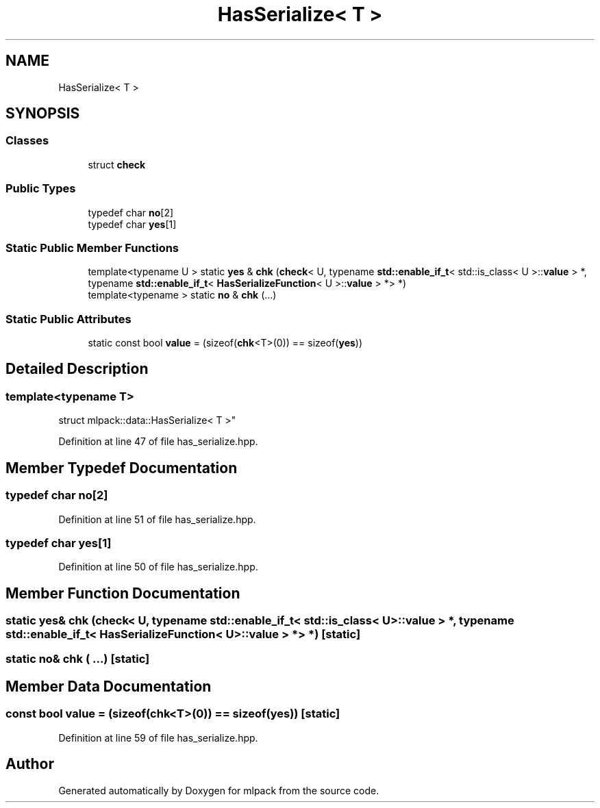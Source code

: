 .TH "HasSerialize< T >" 3 "Sun Aug 22 2021" "Version 3.4.2" "mlpack" \" -*- nroff -*-
.ad l
.nh
.SH NAME
HasSerialize< T >
.SH SYNOPSIS
.br
.PP
.SS "Classes"

.in +1c
.ti -1c
.RI "struct \fBcheck\fP"
.br
.in -1c
.SS "Public Types"

.in +1c
.ti -1c
.RI "typedef char \fBno\fP[2]"
.br
.ti -1c
.RI "typedef char \fByes\fP[1]"
.br
.in -1c
.SS "Static Public Member Functions"

.in +1c
.ti -1c
.RI "template<typename U > static \fByes\fP & \fBchk\fP (\fBcheck\fP< U, typename \fBstd::enable_if_t\fP< std::is_class< U >::\fBvalue\fP > *, typename \fBstd::enable_if_t\fP< \fBHasSerializeFunction\fP< U >::\fBvalue\fP > *> *)"
.br
.ti -1c
.RI "template<typename > static \fBno\fP & \fBchk\fP (\&.\&.\&.)"
.br
.in -1c
.SS "Static Public Attributes"

.in +1c
.ti -1c
.RI "static const bool \fBvalue\fP = (sizeof(\fBchk\fP<T>(0)) == sizeof(\fByes\fP))"
.br
.in -1c
.SH "Detailed Description"
.PP 

.SS "template<typename T>
.br
struct mlpack::data::HasSerialize< T >"

.PP
Definition at line 47 of file has_serialize\&.hpp\&.
.SH "Member Typedef Documentation"
.PP 
.SS "typedef char no[2]"

.PP
Definition at line 51 of file has_serialize\&.hpp\&.
.SS "typedef char yes[1]"

.PP
Definition at line 50 of file has_serialize\&.hpp\&.
.SH "Member Function Documentation"
.PP 
.SS "static \fByes\fP& chk (\fBcheck\fP< U, typename \fBstd::enable_if_t\fP< std::is_class< U >::\fBvalue\fP > *, typename \fBstd::enable_if_t\fP< \fBHasSerializeFunction\fP< U >::\fBvalue\fP > *> *)\fC [static]\fP"

.SS "static \fBno\fP& chk ( \&.\&.\&.)\fC [static]\fP"

.SH "Member Data Documentation"
.PP 
.SS "const bool value = (sizeof(\fBchk\fP<T>(0)) == sizeof(\fByes\fP))\fC [static]\fP"

.PP
Definition at line 59 of file has_serialize\&.hpp\&.

.SH "Author"
.PP 
Generated automatically by Doxygen for mlpack from the source code\&.
